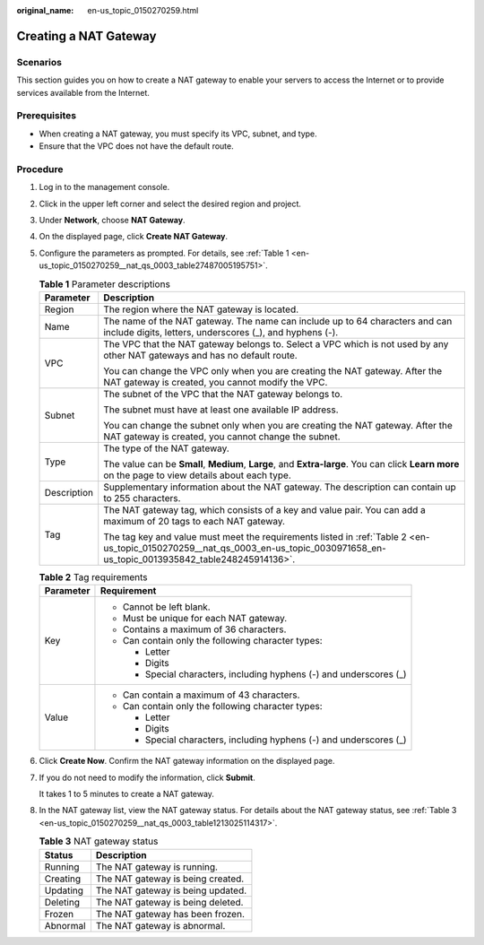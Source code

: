 :original_name: en-us_topic_0150270259.html

.. _en-us_topic_0150270259:

Creating a NAT Gateway
======================

Scenarios
---------

This section guides you on how to create a NAT gateway to enable your servers to access the Internet or to provide services available from the Internet.

Prerequisites
-------------

-  When creating a NAT gateway, you must specify its VPC, subnet, and type.
-  Ensure that the VPC does not have the default route.

Procedure
---------

#. Log in to the management console.

#. Click |image1| in the upper left corner and select the desired region and project.

#. Under **Network**, choose **NAT Gateway**.

#. On the displayed page, click **Create NAT Gateway**.

#. Configure the parameters as prompted. For details, see :ref:`Table 1 <en-us_topic_0150270259__nat_qs_0003_table27487005195751>`.

   .. _en-us_topic_0150270259__nat_qs_0003_table27487005195751:

   .. table:: **Table 1** Parameter descriptions

      +-----------------------------------+----------------------------------------------------------------------------------------------------------------------------------------------------------------------------------+
      | Parameter                         | Description                                                                                                                                                                      |
      +===================================+==================================================================================================================================================================================+
      | Region                            | The region where the NAT gateway is located.                                                                                                                                     |
      +-----------------------------------+----------------------------------------------------------------------------------------------------------------------------------------------------------------------------------+
      | Name                              | The name of the NAT gateway. The name can include up to 64 characters and can include digits, letters, underscores (_), and hyphens (-).                                         |
      +-----------------------------------+----------------------------------------------------------------------------------------------------------------------------------------------------------------------------------+
      | VPC                               | The VPC that the NAT gateway belongs to. Select a VPC which is not used by any other NAT gateways and has no default route.                                                      |
      |                                   |                                                                                                                                                                                  |
      |                                   | You can change the VPC only when you are creating the NAT gateway. After the NAT gateway is created, you cannot modify the VPC.                                                  |
      +-----------------------------------+----------------------------------------------------------------------------------------------------------------------------------------------------------------------------------+
      | Subnet                            | The subnet of the VPC that the NAT gateway belongs to.                                                                                                                           |
      |                                   |                                                                                                                                                                                  |
      |                                   | The subnet must have at least one available IP address.                                                                                                                          |
      |                                   |                                                                                                                                                                                  |
      |                                   | You can change the subnet only when you are creating the NAT gateway. After the NAT gateway is created, you cannot change the subnet.                                            |
      +-----------------------------------+----------------------------------------------------------------------------------------------------------------------------------------------------------------------------------+
      | Type                              | The type of the NAT gateway.                                                                                                                                                     |
      |                                   |                                                                                                                                                                                  |
      |                                   | The value can be **Small**, **Medium**, **Large**, and **Extra-large**. You can click **Learn more** on the page to view details about each type.                                |
      +-----------------------------------+----------------------------------------------------------------------------------------------------------------------------------------------------------------------------------+
      | Description                       | Supplementary information about the NAT gateway. The description can contain up to 255 characters.                                                                               |
      +-----------------------------------+----------------------------------------------------------------------------------------------------------------------------------------------------------------------------------+
      | Tag                               | The NAT gateway tag, which consists of a key and value pair. You can add a maximum of 20 tags to each NAT gateway.                                                               |
      |                                   |                                                                                                                                                                                  |
      |                                   | The tag key and value must meet the requirements listed in :ref:`Table 2 <en-us_topic_0150270259__nat_qs_0003_en-us_topic_0030971658_en-us_topic_0013935842_table248245914136>`. |
      +-----------------------------------+----------------------------------------------------------------------------------------------------------------------------------------------------------------------------------+

   .. _en-us_topic_0150270259__nat_qs_0003_en-us_topic_0030971658_en-us_topic_0013935842_table248245914136:

   .. table:: **Table 2** Tag requirements

      +-----------------------------------+---------------------------------------------------------------------+
      | Parameter                         | Requirement                                                         |
      +===================================+=====================================================================+
      | Key                               | -  Cannot be left blank.                                            |
      |                                   | -  Must be unique for each NAT gateway.                             |
      |                                   | -  Contains a maximum of 36 characters.                             |
      |                                   | -  Can contain only the following character types:                  |
      |                                   |                                                                     |
      |                                   |    -  Letter                                                        |
      |                                   |    -  Digits                                                        |
      |                                   |    -  Special characters, including hyphens (-) and underscores (_) |
      +-----------------------------------+---------------------------------------------------------------------+
      | Value                             | -  Can contain a maximum of 43 characters.                          |
      |                                   | -  Can contain only the following character types:                  |
      |                                   |                                                                     |
      |                                   |    -  Letter                                                        |
      |                                   |    -  Digits                                                        |
      |                                   |    -  Special characters, including hyphens (-) and underscores (_) |
      +-----------------------------------+---------------------------------------------------------------------+

#. Click **Create Now**. Confirm the NAT gateway information on the displayed page.

#. If you do not need to modify the information, click **Submit**.

   It takes 1 to 5 minutes to create a NAT gateway.

#. In the NAT gateway list, view the NAT gateway status. For details about the NAT gateway status, see :ref:`Table 3 <en-us_topic_0150270259__nat_qs_0003_table1213025114317>`.

   .. _en-us_topic_0150270259__nat_qs_0003_table1213025114317:

   .. table:: **Table 3** NAT gateway status

      ======== =================================
      Status   Description
      ======== =================================
      Running  The NAT gateway is running.
      Creating The NAT gateway is being created.
      Updating The NAT gateway is being updated.
      Deleting The NAT gateway is being deleted.
      Frozen   The NAT gateway has been frozen.
      Abnormal The NAT gateway is abnormal.
      ======== =================================

.. |image1| image:: /_static/images/en-us_image_0141273034.png
